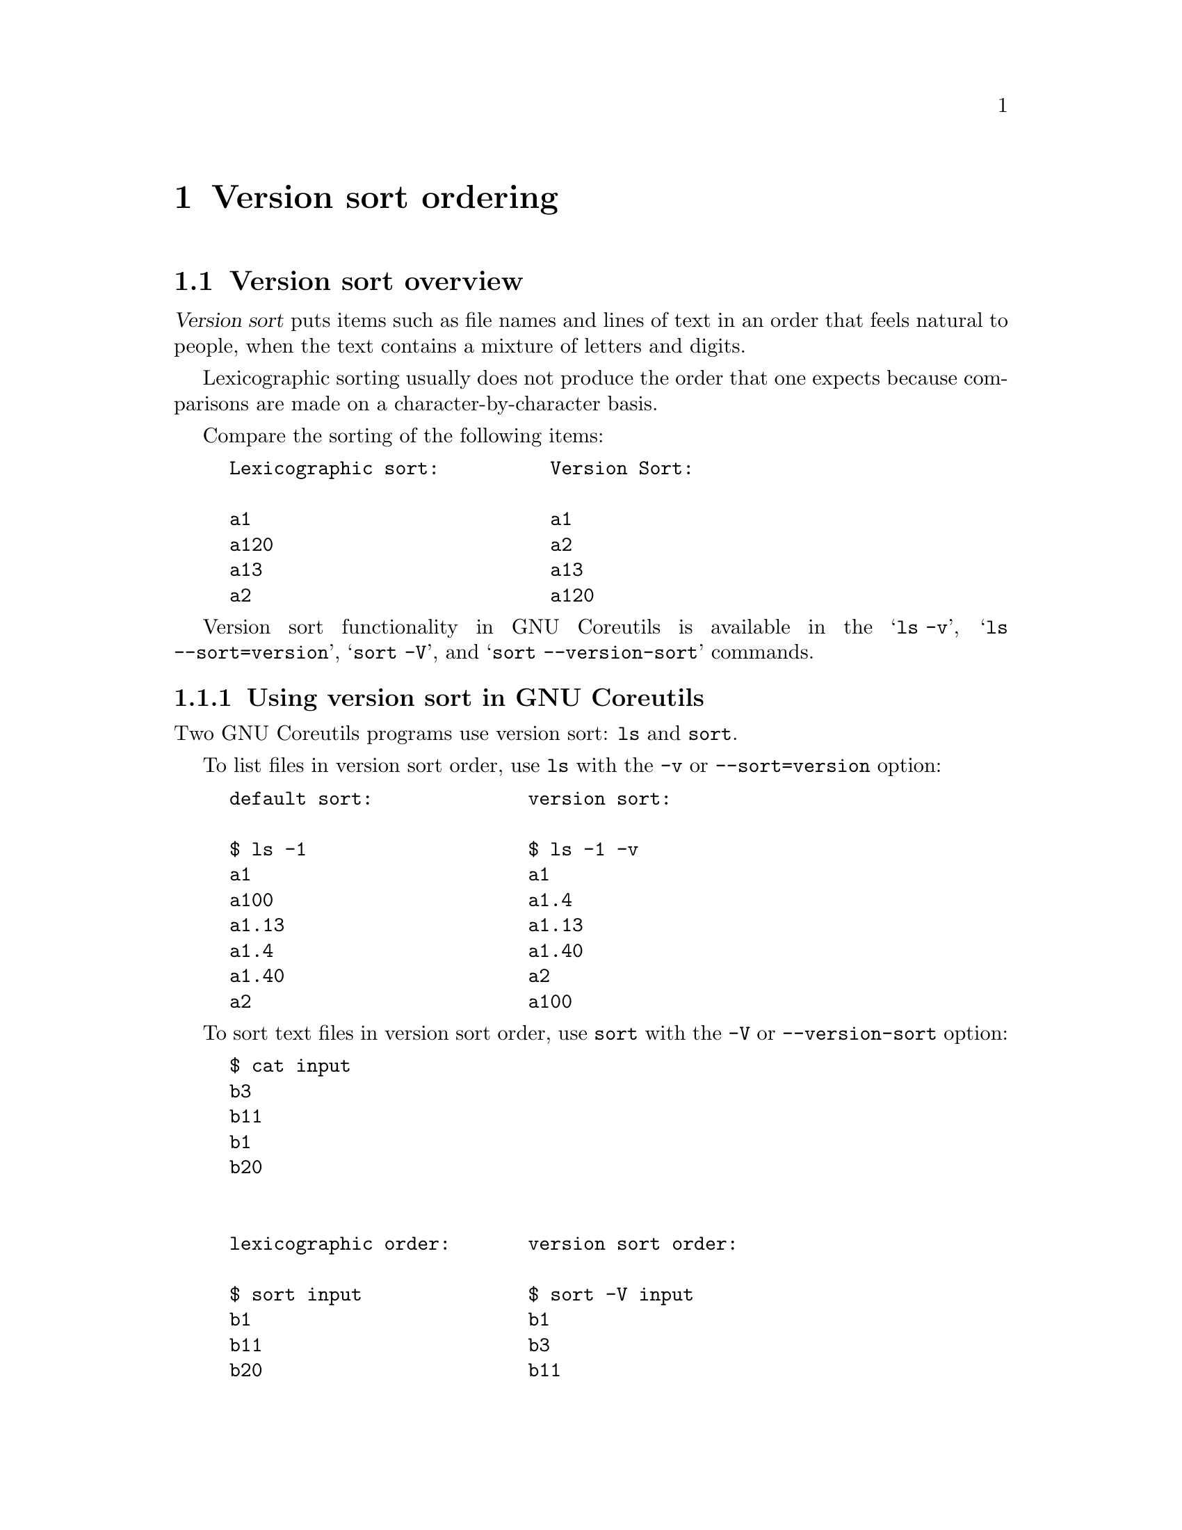 @c GNU Version-sort ordering documentation

@c Copyright (C) 2019--2023 Free Software Foundation, Inc.

@c Permission is granted to copy, distribute and/or modify this document
@c under the terms of the GNU Free Documentation License, Version 1.3 or
@c any later version published by the Free Software Foundation; with no
@c Invariant Sections, no Front-Cover Texts, and no Back-Cover
@c Texts.  A copy of the license is included in the ``GNU Free
@c Documentation License'' file as part of this distribution.

@c Written by Assaf Gordon

@node Version sort ordering
@chapter Version sort ordering



@node Version sort overview
@section Version sort overview

@dfn{Version sort} puts items such as file names and lines of
text in an order that feels natural to people, when the text
contains a mixture of letters and digits.

Lexicographic sorting usually does not produce the order that one expects
because comparisons are made on a character-by-character basis.

Compare the sorting of the following items:

@example
Lexicographic sort:          Version Sort:

a1                           a1
a120                         a2
a13                          a13
a2                           a120
@end example

Version sort functionality in GNU Coreutils is available in the @samp{ls -v},
@samp{ls --sort=version}, @samp{sort -V}, and
@samp{sort --version-sort} commands.



@node Using version sort in GNU Coreutils
@subsection Using version sort in GNU Coreutils

Two GNU Coreutils programs use version sort: @command{ls} and @command{sort}.

To list files in version sort order, use @command{ls}
with the @option{-v} or @option{--sort=version} option:

@example
default sort:              version sort:

$ ls -1                    $ ls -1 -v
a1                         a1
a100                       a1.4
a1.13                      a1.13
a1.4                       a1.40
a1.40                      a2
a2                         a100
@end example

To sort text files in version sort order, use @command{sort} with
the @option{-V} or @option{--version-sort} option:

@example
$ cat input
b3
b11
b1
b20


lexicographic order:       version sort order:

$ sort input               $ sort -V input
b1                         b1
b11                        b3
b20                        b11
b3                         b20
@end example

To sort a specific field in a file, use @option{-k/--key} with
@samp{V} type sorting, which is often combined with @samp{b} to
ignore leading blanks in the field:

@example
$ cat input2
100   b3   apples
2000  b11  oranges
3000  b1   potatoes
4000  b20  bananas
$ sort -k 2bV,2 input2
3000  b1   potatoes
100   b3   apples
2000  b11  oranges
4000  b20  bananas
@end example

@node Version sort and natural sort
@subsection Version sort and natural sort

In GNU Coreutils, the name @dfn{version sort} was chosen because it is based
on Debian GNU/Linux's algorithm of sorting packages' versions.

Its goal is to answer questions like
``Which package is newer, @file{firefox-60.7.2} or @file{firefox-60.12.3}?''

In Coreutils this algorithm was slightly modified to work on more
general input such as textual strings and file names
(see @ref{Differences from Debian version sort}).

In other contexts, such as other programs and other programming
languages, a similar sorting functionality is called
@uref{https://en.wikipedia.org/wiki/Natural_sort_order,natural sort}.


@node Variations in version sort order
@subsection Variations in version sort order

Currently there is no standard for version sort.

That is: there is no one correct way or universally agreed-upon way to
order items. Each program and each programming language can decide its
own ordering algorithm and call it ``version sort'', ``natural sort'',
or other names.

See @ref{Other version/natural sort implementations} for many examples of
differing sorting possibilities, each with its own rules and variations.

If you find a bug in the Coreutils implementation of version-sort, please
report it.  @xref{Reporting version sort bugs}.


@node Version sort implementation
@section Version sort implementation

GNU Coreutils version sort is based on the ``upstream version''
part of
@uref{https://www.debian.org/doc/debian-policy/ch-controlfields.html#version,
Debian's versioning scheme}.

This section describes the GNU Coreutils sort ordering rules.

The next section (@ref{Differences from Debian version
sort}) describes some differences between GNU Coreutils
and Debian version sort.


@node Version-sort ordering rules
@subsection Version-sort ordering rules

The version sort ordering rules are:

@enumerate
@item
The strings are compared from left to right.

@item
First the initial part of each string consisting entirely of non-digit
bytes is determined.

@enumerate A
@item
These two parts (either of which may be empty) are compared lexically.
If a difference is found it is returned.

@item
The lexical comparison is a lexicographic comparison of byte strings,
except that:

@enumerate a
@item
ASCII letters sort before other bytes.
@item
A tilde sorts before anything, even an empty string.
@end enumerate
@end enumerate

@item
Then the initial part of the remainder of each string that contains
all the leading digits is determined. The numerical values represented by
these two parts are compared, and any difference found is returned as
the result of the comparison.

@enumerate A
@item
For these purposes an empty string (which can only occur at the end of
one or both version strings being compared) counts as zero.

@item
Because the numerical value is used, non-identical strings can compare
equal.  For example, @samp{123} compares equal to @samp{00123}, and
the empty string compares equal to @samp{0}.
@end enumerate

@item
These two steps (comparing and removing initial non-digit strings and
initial digit strings) are repeated until a difference is found or
both strings are exhausted.
@end enumerate

Consider the version-sort comparison of two file names:
@file{foo07.7z} and @file{foo7a.7z}. The two strings will be broken
down to the following parts, and the parts compared respectively from
each string:

@example
foo  @r{vs}  foo   @r{(rule 2, non-digits)}
07   @r{vs}  7     @r{(rule 3, digits)}
.    @r{vs}  a.    @r{(rule 2)}
7    @r{vs}  7     @r{(rule 3)}
z    @r{vs}  z     @r{(rule 2)}
@end example

Comparison flow based on above algorithm:

@enumerate
@item
The first parts (@samp{foo}) are identical.

@item
The second parts (@samp{07} and @samp{7}) are compared numerically,
and compare equal.

@item
The third parts (@samp{.} vs @samp{a.}) are compared
lexically by ASCII value (rule 2.B).

@item
The first byte of the first string (@samp{.}) is compared
to the first byte of the second string (@samp{a}).

@item
Rule 2.B.a says letters sorts before non-letters.
Hence, @samp{a} comes before @samp{.}.

@item
The returned result is that @file{foo7a.7z} comes before @file{foo07.7z}.
@end enumerate

Result when using sort:

@example
$ cat input3
foo07.7z
foo7a.7z
$ sort -V input3
foo7a.7z
foo07.7z
@end example

See @ref{Differences from Debian version sort} for
additional rules that extend the Debian algorithm in Coreutils.


@node Version sort is not the same as numeric sort
@subsection Version sort is not the same as numeric sort

Consider the following text file:

@example
$ cat input4
8.10
8.5
8.1
8.01
8.010
8.100
8.49

Numerical Sort:                   Version Sort:

$ sort -n input4                  $ sort -V input4
8.01                              8.01
8.010                             8.1
8.1                               8.5
8.10                              8.010
8.100                             8.10
8.49                              8.49
8.5                               8.100
@end example

Numeric sort (@samp{sort -n}) treats the entire string as a single numeric
value, and compares it to other values. For example, @samp{8.1}, @samp{8.10} and
@samp{8.100} are numerically equivalent, and are ordered together. Similarly,
@samp{8.49} is numerically less than @samp{8.5}, and appears before first.

Version sort (@samp{sort -V}) first breaks down the string into digit and
non-digit parts, and only then compares each part (see annotated
example in @ref{Version-sort ordering rules}).

Comparing the string @samp{8.1} to @samp{8.01}, first the
@samp{8}s are compared (and are identical), then the
dots (@samp{.}) are compared and are identical, and lastly the
remaining digits are compared numerically (@samp{1} and @samp{01}) --
which are numerically equal.  Hence, @samp{8.01} and @samp{8.1}
are grouped together.

Similarly, comparing @samp{8.5} to @samp{8.49} -- the @samp{8}
and @samp{.} parts are identical, then the numeric values @samp{5} and
@samp{49} are compared. The resulting @samp{5} appears before @samp{49}.

This sorting order (where @samp{8.5} comes before @samp{8.49}) is common when
assigning versions to computer programs (while perhaps not intuitive
or ``natural'' for people).

@node Version sort punctuation
@subsection Version sort punctuation

Punctuation is sorted by ASCII order (rule 2.B).

@example
$ touch 1.0.5_src.tar.gz 1.0_src.tar.gz
$ ls -v -1
1.0.5_src.tar.gz
1.0_src.tar.gz
@end example

Why is @file{1.0.5_src.tar.gz} listed before @file{1.0_src.tar.gz}?

Based on the version-sort ordering rules, the strings are broken down
into the following parts:

@example
          1   @r{vs}  1               @r{(rule 3, all digits)}
          .   @r{vs}  .               @r{(rule 2, all non-digits)}
          0   @r{vs}  0               @r{(rule 3)}
          .   @r{vs}  _src.tar.gz     @r{(rule 2)}
          5   @r{vs}  empty string    @r{(no more bytes in the file name)}
_src.tar.gz   @r{vs}  empty string
@end example

The fourth parts (@samp{.} and @samp{_src.tar.gz}) are compared
lexically by ASCII order. The @samp{.} (ASCII value 46) is
less than @samp{_} (ASCII value 95) -- and should be listed before it.

Hence, @file{1.0.5_src.tar.gz} is listed first.

If a different byte appears instead of the underscore (for
example, percent sign @samp{%} ASCII value 37, which is less
than dot's ASCII value of 46), that file will be listed first:

@example
$ touch   1.0.5_src.tar.gz     1.0%zzzzz.gz
1.0%zzzzz.gz
1.0.5_src.tar.gz
@end example

The same reasoning applies to the following example, as @samp{.} with
ASCII value 46 is less than @samp{/} with ASCII value 47:

@example
$ cat input5
3.0/
3.0.5
$ sort -V input5
3.0.5
3.0/
@end example


@node Punctuation vs letters
@subsection Punctuation vs letters

Rule 2.B.a says letters sort before non-letters
(after breaking down a string to digit and non-digit parts).

@example
$ cat input6
a%
az
$ sort -V input6
az
a%
@end example

The input strings consist entirely of non-digits, and based on the
above algorithm have only one part, all non-digits
(@samp{a%} vs @samp{az}).

Each part is then compared lexically,
byte-by-byte; @samp{a} compares identically in both
strings.

Rule 2.B.a says a letter like @samp{z} sorts before
a non-letter like @samp{%} -- hence @samp{az} appears first (despite
@samp{z} having ASCII value of 122, much larger than @samp{%}
with ASCII value 37).

@node The tilde @samp{~}
@subsection The tilde @samp{~}

Rule 2.B.b says the tilde @samp{~} (ASCII 126) sorts
before other bytes, and before an empty string.

@example
$ cat input7
1
1%
1.2
1~
~
$ sort -V input7
~
1~
1
1%
1.2
@end example

The sorting algorithm starts by breaking down the string into
non-digit (rule 2) and digit parts (rule 3).

In the above input file, only the last line in the input file starts
with a non-digit (@samp{~}). This is the first part. All other lines
in the input file start with a digit -- their first non-digit part is
empty.

Based on rule 2.B.b, tilde @samp{~} sorts before other bytes
and before the empty string -- hence it comes before all other strings,
and is listed first in the sorted output.

The remaining lines (@samp{1}, @samp{1%}, @samp{1.2}, @samp{1~})
follow similar logic: The digit part is extracted (1 for all strings)
and compares equal. The following extracted parts for the remaining
input lines are: empty part, @samp{%}, @samp{.}, @samp{~}.

Tilde sorts before all others, hence the line @samp{1~} appears next.

The remaining lines (@samp{1}, @samp{1%}, @samp{1.2}) are sorted based
on previously explained rules.

@node Version sort ignores locale
@subsection Version sort ignores locale

In version sort, Unicode characters are compared byte-by-byte according
to their binary representation, ignoring their Unicode value or the
current locale.

Most commonly, Unicode characters are encoded as UTF-8 bytes; for
example, GREEK SMALL LETTER ALPHA (U+03B1, @samp{α}) is encoded as the
UTF-8 sequence @samp{0xCE 0xB1}).  The encoding is compared
byte-by-byte, e.g., first @samp{0xCE} (decimal value 206) then
@samp{0xB1} (decimal value 177).

@example
$ touch aa az "a%" "aα"
$ ls -1 -v
aa
az
a%
aα
@end example

Ignoring the first letter (@samp{a}) which is identical in all
strings, the compared values are:

@samp{a} and @samp{z} are letters, and sort before
all other non-digits.

Then, percent sign @samp{%} (ASCII value 37) is compared to the
first byte of the UTF-8 sequence of @samp{α}, which is 0xCE or 206). The
value 37 is smaller, hence @samp{a%} is listed before @samp{aα}.

@node Differences from Debian version sort
@section Differences from Debian version sort

GNU Coreutils version sort differs slightly from the
official Debian algorithm, in order to accommodate more general usage
and file name listing.


@node Hyphen-minus and colon
@subsection Hyphen-minus @samp{-} and colon @samp{:}

In Debian's version string syntax the version consists of three parts:
@example
[epoch:]upstream_version[-debian_revision]
@end example
The @samp{epoch} and @samp{debian_revision} parts are optional.

Example of such version strings:

@example
60.7.2esr-1~deb9u1
52.9.0esr-1~deb9u1
1:2.3.4-1+b2
327-2
1:1.0.13-3
2:1.19.2-1+deb9u5
@end example

If the @samp{debian_revision part} is not present,
hyphens @samp{-} are not allowed.
If epoch is not present, colons @samp{:} are not allowed.

If these parts are present, hyphen and/or colons can appear only once
in valid Debian version strings.

In GNU Coreutils, such restrictions are not reasonable (a file name can
have many hyphens, a line of text can have many colons).

As a result, in GNU Coreutils hyphens and colons are treated exactly
like all other punctuation, i.e., they are sorted after
letters.  @xref{Version sort punctuation}.

In Debian, these characters are treated differently than in Coreutils:
a version string with hyphen will sort before similar strings without
hyphens.

Compare:

@example
$ touch 1ab-cd 1abb
$ ls -v -1
1abb
1ab-cd
$ if dpkg --compare-versions 1abb lt 1ab-cd
> then echo sorted
> else echo out of order
> fi
out of order
@end example

For further details, see @ref{Comparing two strings using Debian's
algorithm} and @uref{https://bugs.gnu.org/35939,GNU Bug 35939}.

@node Special priority in GNU Coreutils version sort
@subsection Special priority in GNU Coreutils version sort

In GNU Coreutils version sort, the following items have
special priority and sort before all other strings (listed in order):

@enumerate
@item The empty string

@item The string @samp{.} (a single dot, ASCII 46)

@item The string @samp{..} (two dots)

@item Strings starting with dot (@samp{.}) sort before
strings starting with any other byte.
@end enumerate

Example:

@example
$ printf '%s\n' a "" b "." c  ".."  ".d20" ".d3"  | sort -V
.
..
.d3
.d20
a
b
c
@end example

These priorities make perfect sense for @samp{ls -v}: The special
files dot @samp{.} and dot-dot @samp{..} will be listed
first, followed by any hidden files (files starting with a dot),
followed by non-hidden files.

For @samp{sort -V} these priorities might seem arbitrary. However,
because the sorting code is shared between the @command{ls} and @command{sort}
program, the ordering rules are the same.

@node Special handling of file extensions
@subsection Special handling of file extensions

GNU Coreutils version sort implements specialized handling
of strings that look like file names with extensions.
This enables slightly more natural ordering of file
names.

The following additional rules apply when comparing two strings where
both begin with non-@samp{.}.  They also apply when comparing two
strings where both begin with @samp{.} but neither is @samp{.} or @samp{..}.

@enumerate
@item
A suffix (i.e., a file extension) is defined as: a dot, followed by an
ASCII letter or tilde, followed by zero or more ASCII letters, digits,
or tildes; all repeated zero or more times, and ending at string end.
This is equivalent to matching the extended regular expression
@code{(\.[A-Za-z~][A-Za-z0-9~]*)*$} in the C locale.
The longest such match is used, except that a suffix is not
allowed to match an entire nonempty string.

@item
The suffixes are temporarily removed, and the strings are compared
without them, using version sort (see @ref{Version-sort ordering
rules}) without special priority (see @ref{Special priority in GNU
Coreutils version sort}).

@item
If the suffix-less strings do not compare equal, this comparison
result is used and the suffixes are effectively ignored.

@item
If the suffix-less strings compare equal, the suffixes are restored
and the entire strings are compared using version sort.
@end enumerate

Examples for rule 1:

@itemize
@item
@samp{hello-8.txt}: the suffix is @samp{.txt}

@item
@samp{hello-8.2.txt}: the suffix is @samp{.txt}
(@samp{.2} is not included because the dot is not followed by a letter)

@item
@samp{hello-8.0.12.tar.gz}: the suffix is @samp{.tar.gz} (@samp{.0.12}
is not included)

@item
@samp{hello-8.2}: no suffix (suffix is an empty string)

@item
@samp{hello.foobar65}: the suffix is @samp{.foobar65}

@item
@samp{gcc-c++-10.8.12-0.7rc2.fc9.tar.bz2}: the suffix is
@samp{.fc9.tar.bz2} (@samp{.7rc2} is not included as it begins with a digit)

@item
@samp{.autom4te.cfg}: the suffix is the entire string.
@end itemize

Examples for rule 2:

@itemize
@item
Comparing @samp{hello-8.txt} to @samp{hello-8.2.12.txt}, the
@samp{.txt} suffix is temporarily removed from both strings.

@item
Comparing @samp{foo-10.3.tar.gz} to @samp{foo-10.tar.xz}, the suffixes
@samp{.tar.gz} and @samp{.tar.xz} are temporarily removed from the
strings.
@end itemize

Example for rule 3:

@itemize
@item
Comparing @samp{hello.foobar65} to @samp{hello.foobar4}, the suffixes
(@samp{.foobar65} and @samp{.foobar4}) are temporarily removed. The
remaining strings are identical (@samp{hello}). The suffixes are then
restored, and the entire strings are compared (@samp{hello.foobar4} comes
first).
@end itemize

Examples for rule 4:

@itemize
@item
When comparing the strings @samp{hello-8.2.txt} and @samp{hello-8.10.txt}, the
suffixes (@samp{.txt}) are temporarily removed. The remaining strings
(@samp{hello-8.2} and @samp{hello-8.10}) are compared as previously described
(@samp{hello-8.2} comes first).
@slanted{(In this case the suffix removal algorithm
does not have a noticeable effect on the resulting order.)}
@end itemize

@b{How does the suffix-removal algorithm effect ordering results?}

Consider the comparison of hello-8.txt and hello-8.2.txt.

Without the suffix-removal algorithm, the strings will be broken down
to the following parts:

@example
hello-  @r{vs}  hello-  @r{(rule 2, all non-digits)}
8       @r{vs}  8       @r{(rule 3, all digits)}
.txt    @r{vs}  .       @r{(rule 2)}
empty   @r{vs}  2
empty   @r{vs}  .txt
@end example

The comparison of the third parts (@samp{.} vs
@samp{.txt}) will determine that the shorter string comes first --
resulting in @file{hello-8.2.txt} appearing first.

Indeed this is the order in which Debian's @command{dpkg} compares the strings.

A more natural result is that @file{hello-8.txt} should come before
@file{hello-8.2.txt}, and this is where the suffix-removal comes into play:

The suffixes (@samp{.txt}) are removed, and the remaining strings are
broken down into the following parts:

@example
hello-  @r{vs}  hello-  @r{(rule 2, all non-digits)}
8       @r{vs}  8       @r{(rule 3, all digits)}
empty   @r{vs}  .       @r{(rule 2)}
empty   @r{vs}  2
@end example

As empty strings sort before non-empty strings, the result is @samp{hello-8}
being first.

A real-world example would be listing files such as:
@file{gcc_10.fc9.tar.gz}
and @file{gcc_10.8.12.7rc2.fc9.tar.bz2}: Debian's algorithm would list
@file{gcc_10.8.12.7rc2.fc9.tar.bz2} first, while @samp{ls -v} will list
@file{gcc_10.fc9.tar.gz} first.

These priorities make sense for @samp{ls -v}:
Versioned files will be listed in a more natural order.

For @samp{sort -V} these priorities might seem arbitrary. However,
because the sorting code is shared between the @command{ls} and @command{sort}
program, the ordering rules are the same.


@node Comparing two strings using Debian's algorithm
@subsection Comparing two strings using Debian's algorithm

The Debian program @command{dpkg} (available on all Debian and Ubuntu
installations) can compare two strings using the @option{--compare-versions}
option.

To use it, create a helper shell function (simply copy & paste the
following snippet to your shell command-prompt):

@example
compver() @{
  if dpkg --compare-versions "$1" lt "$2"
  then printf '%s\n' "$1" "$2"
  else printf '%s\n' "$2" "$1"
  fi
@}
@end example

Then compare two strings by calling @command{compver}:

@example
$ compver 8.49 8.5
8.5
8.49
@end example

Note that @command{dpkg} will warn if the strings have invalid syntax:

@example
$ compver "foo07.7z" "foo7a.7z"
dpkg: warning: version 'foo07.7z' has bad syntax:
               version number does not start with digit
dpkg: warning: version 'foo7a.7z' has bad syntax:
               version number does not start with digit
foo7a.7z
foo07.7z
$ compver "3.0/" "3.0.5"
dpkg: warning: version '3.0/' has bad syntax:
               invalid character in version number
3.0.5
3.0/
@end example

To illustrate the different handling of hyphens between Debian and
Coreutils algorithms (see
@ref{Hyphen-minus and colon}):

@example
$ compver abb ab-cd 2>/dev/null     $ printf 'abb\nab-cd\n' | sort -V
ab-cd                               abb
abb                                 ab-cd
@end example

To illustrate the different handling of file extension: (see @ref{Special
handling of file extensions}):

@example
$ compver hello-8.txt hello-8.2.txt 2>/dev/null
hello-8.2.txt
hello-8.txt
$ printf '%s\n' hello-8.txt hello-8.2.txt | sort -V
hello-8.txt
hello-8.2.txt
@end example


@node Advanced version sort topics
@section Advanced Topics


@node Reporting version sort bugs
@subsection Reporting version sort bugs

If you suspect a bug in GNU Coreutils version sort (i.e., in the
output of @samp{ls -v} or @samp{sort -V}), please first check the following:

@enumerate
@item
Is the result consistent with Debian's own ordering (using @command{dpkg}, see
@ref{Comparing two strings using Debian's algorithm})? If it is, then this
is not a bug -- please do not report it.

@item
If the result differs from Debian's, is it explained by one of the
sections in @ref{Differences from Debian version sort}? If it is,
then this is not a bug -- please do not report it.

@item
If you have a question about specific ordering which is not explained
here, please write to @email{coreutils@@gnu.org}, and provide a
concise example that will help us diagnose the issue.

@item
If you still suspect a bug which is not explained by the above, please
write to @email{bug-coreutils@@gnu.org} with a concrete example of the
suspected incorrect output, with details on why you think it is
incorrect.

@end enumerate

@node Other version/natural sort implementations
@subsection Other version/natural sort implementations

As previously mentioned, there are multiple variations on
version/natural sort, each with its own rules. Some examples are:

@itemize

@item
Natural Sorting variants in
@uref{https://rosettacode.org/wiki/Natural_sorting,Rosetta Code}.

@item
Python's @uref{https://pypi.org/project/natsort/,natsort package}
(includes detailed description of their sorting rules:
@uref{https://natsort.readthedocs.io/en/master/howitworks.html,
natsort -- how it works}).

@item
Ruby's @uref{https://github.com/github/version_sorter,version_sorter}.

@item
Perl has multiple packages for natual and version sorts
(each likely with its own rules and nuances):
@uref{https://metacpan.org/pod/Sort::Naturally,Sort::Naturally},
@uref{https://metacpan.org/pod/Sort::Versions,Sort::Versions},
@uref{https://metacpan.org/pod/CPAN::Version,CPAN::Version}.

@item
PHP has a built-in function
@uref{https://www.php.net/manual/en/function.natsort.php,natsort}.

@item
NodeJS's @uref{https://www.npmjs.com/package/natural-sort,natural-sort package}.

@item
In zsh, the
@uref{http://zsh.sourceforge.net/Doc/Release/Expansion.html#Glob-Qualifiers,
glob modifier} @samp{*(n)} will expand to files in natural sort order.

@item
When writing C programs, the GNU libc library (@samp{glibc})
provides the
@uref{https://man7.org/linux/man-pages/man3/strverscmp.3.html,
strvercmp(3)} function to compare two strings, and
@uref{https://man7.org/linux/man-pages/man3/versionsort.3.html,versionsort(3)}
function to compare two directory entries (despite the names, they are
not identical to GNU Coreutils version sort ordering).

@item
Using Debian's sorting algorithm in:

@itemize
@item
python: @uref{https://stackoverflow.com/a/4957741,
Stack Overflow Example #4957741}.

@item
NodeJS: @uref{https://www.npmjs.com/package/deb-version-compare,
deb-version-compare}.
@end itemize

@end itemize


@node Related source code
@subsection Related source code

@itemize

@item
Debian's code which splits a version string into
@code{epoch/upstream_version/debian_revision} parts:
@uref{https://git.dpkg.org/cgit/dpkg/dpkg.git/tree/lib/dpkg/parsehelp.c#n191,
parsehelp.c:parseversion()}.

@item
Debian's code which performs the @code{upstream_version} comparison:
@uref{https://git.dpkg.org/cgit/dpkg/dpkg.git/tree/lib/dpkg/version.c#n140,
version.c}.

@item
Gnulib code (used by GNU Coreutils) which performs the version comparison:
@uref{https://git.savannah.gnu.org/cgit/gnulib.git/tree/lib/filevercmp.c,
filevercmp.c}.
@end itemize
